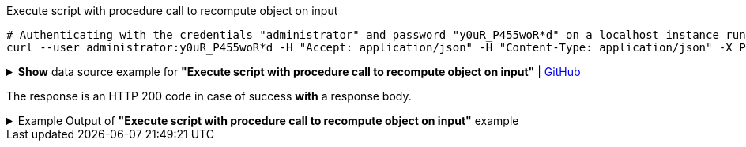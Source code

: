:page-visibility: hidden

.Execute script with procedure call to recompute object on input
[source,bash]
----
# Authenticating with the credentials "administrator" and password "y0uR_P455woR*d" on a localhost instance running on port 8080
curl --user administrator:y0uR_P455woR*d -H "Accept: application/json" -H "Content-Type: application/json" -X POST http://localhost:8080/midpoint/ws/rest/rpc/executeScript --data-binary @pathToMidpointGit\samples\rest\rpc-recompute-input-filter.json -v
----

.*Show* data source example for *"Execute script with procedure call to recompute object on input"* | link:https://raw.githubusercontent.com/Evolveum/midpoint-samples/master/samples/rest/rpc-recompute-input-filter.json[GitHub]
[%collapsible]
====
[source, json]
----
{
  "@ns" : "http://midpoint.evolveum.com/xml/ns/public/model/scripting-3",
  "executeScript" : {
    "pipeline" : [ {
      "@element" : "action",
      "type" : "resolve"
    }, {
      "@element" : "action",
      "type" : "recompute"
    } ],
    "input" : {
      "value" : {
        "@type" : "c:ObjectReferenceType",
        "oid" : "a9885c61-c442-42d8-af34-8182a8653e3c",
        "type" : "UserType"
      }
    },
    "options" : {
      "continueOnAnyError" : "true"
    }
  }
}
----
====

The response is an HTTP 200 code in case of success *with* a response body.


.Example Output of *"Execute script with procedure call to recompute object on input"* example
[%collapsible]
====
The example is *simplified*, some properties were removed to keep the example output "short". This example *does
not* contain all possible properties of this object type.
[source, json]
----
{
  "@ns" : "http://prism.evolveum.com/xml/ns/public/types-3",
  "object" : {
    "@type" : "http://midpoint.evolveum.com/xml/ns/public/common/api-types-3#ExecuteScriptResponseType",
    "output" : {
      "dataOutput" : {
        "item" : [ {
          "value" : {
            "@type" : "c:UserType",
            "oid" : "a9885c61-c442-42d8-af34-8182a8653e3c",
            "version" : "16",
            "name" : "Jack",
            "metadata" : {},
            "operationExecution" : [ {}, {}],
            "assignment" : [ {}, {} ],
            "iteration" : 0,
            "iterationToken" : "",
            "roleMembershipRef" : [ {}, {} ],
            "activation" : {},
            "emailAddress" : "jack@evolveum.com",
            "credentials" : {}
          },
          "result" : {
            "operation" : "com.evolveum.midpoint.model.impl.scripting.BulkActionsExecutor.process",
            "status" : "success",
            "importance" : "normal",
            "end" : "2024-02-19T12:05:26.393+01:00",
            "token" : 1000000000000004223
          }
        } ]
      },
      "consoleOutput" : "Recomputed user:a9885c61-c442-42d8-af34-8182a8653e3c(Jack)\n"
    },
    "result" : {
      "operation" : "executeScript",
      "status" : "success",
      "importance" : "normal",
      "start" : "2024-02-19T12:05:26.366+01:00",
      "end" : "2024-02-19T12:05:26.393+01:00",
      "microseconds" : 26863,
      "invocationId" : 17478,
      "token" : 1000000000000004219,
      "partialResults" : [ {} ]
    }
  }
}
----
====
